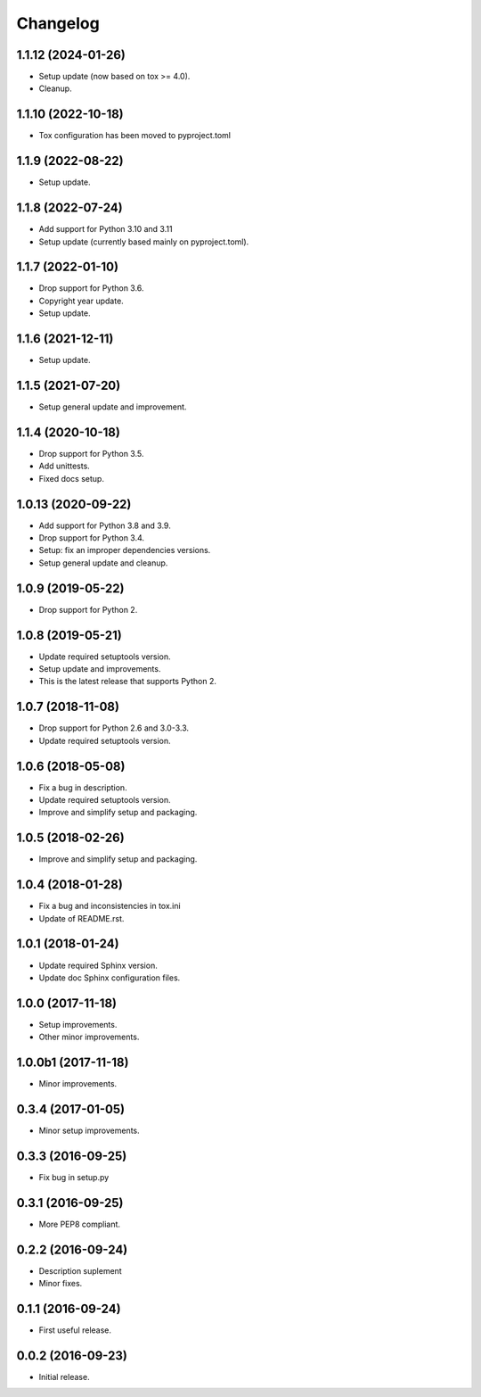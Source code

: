 Changelog
=========

1.1.12 (2024-01-26)
-------------------
- Setup update (now based on tox >= 4.0).
- Cleanup.

1.1.10 (2022-10-18)
-------------------
- Tox configuration has been moved to pyproject.toml

1.1.9 (2022-08-22)
------------------
- Setup update.

1.1.8 (2022-07-24)
------------------
- Add support for Python 3.10 and 3.11
- Setup update (currently based mainly on pyproject.toml).

1.1.7 (2022-01-10)
------------------
- Drop support for Python 3.6.
- Copyright year update.
- Setup update.

1.1.6 (2021-12-11)
------------------
- Setup update.

1.1.5 (2021-07-20)
------------------
- Setup general update and improvement.

1.1.4 (2020-10-18)
------------------
- Drop support for Python 3.5.
- Add unittests.
- Fixed docs setup.

1.0.13 (2020-09-22)
-------------------
- Add support for Python 3.8 and 3.9.
- Drop support for Python 3.4.
- Setup: fix an improper dependencies versions.
- Setup general update and cleanup.

1.0.9 (2019-05-22)
------------------
- Drop support for Python 2.

1.0.8 (2019-05-21)
------------------
- Update required setuptools version.
- Setup update and improvements.
- This is the latest release that supports Python 2.

1.0.7 (2018-11-08)
------------------
- Drop support for Python 2.6 and 3.0-3.3.
- Update required setuptools version.

1.0.6 (2018-05-08)
------------------
- Fix a bug in description.
- Update required setuptools version.
- Improve and simplify setup and packaging.

1.0.5 (2018-02-26)
------------------
- Improve and simplify setup and packaging.

1.0.4 (2018-01-28)
------------------
- Fix a bug and inconsistencies in tox.ini
- Update of README.rst.

1.0.1 (2018-01-24)
------------------
- Update required Sphinx version.
- Update doc Sphinx configuration files.

1.0.0 (2017-11-18)
------------------
- Setup improvements.
- Other minor improvements.

1.0.0b1 (2017-11-18)
--------------------
- Minor improvements.

0.3.4 (2017-01-05)
------------------
- Minor setup improvements.

0.3.3 (2016-09-25)
------------------
- Fix bug in setup.py

0.3.1 (2016-09-25)
------------------
- More PEP8 compliant.

0.2.2 (2016-09-24)
------------------
- Description suplement
- Minor fixes.

0.1.1 (2016-09-24)
------------------
- First useful release.

0.0.2 (2016-09-23)
------------------
- Initial release.
